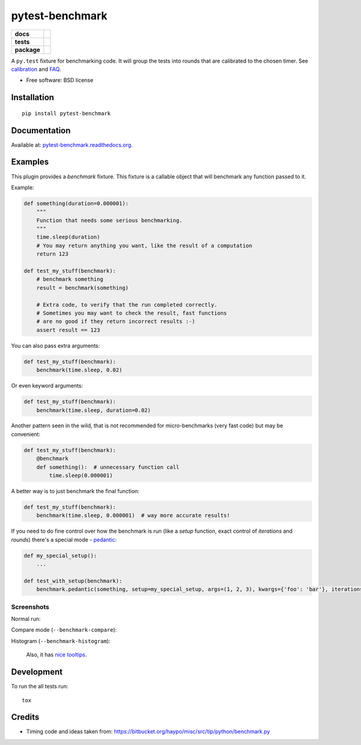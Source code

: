 ================
pytest-benchmark
================

.. list-table::
    :stub-columns: 1

    * - docs
      - |docs| |gitter|
    * - tests
      - | |travis| |appveyor| |requires| |coveralls| |codecov|
        | |scrutinizer| |codacy| |codeclimate|
    * - package
      - |version| |downloads| |wheel| |supported-versions| |supported-implementations|

.. |docs| image:: https://readthedocs.org/projects/pytest-benchmark/badge/?style=flat
    :target: https://readthedocs.org/projects/pytest-benchmark
    :alt: Documentation Status

.. |gitter| image:: https://badges.gitter.im/ionelmc/pytest-benchmark.svg
    :alt: Join the chat at https://gitter.im/ionelmc/pytest-benchmark
    :target: https://gitter.im/ionelmc/pytest-benchmark

.. |travis| image:: https://travis-ci.org/ionelmc/pytest-benchmark.svg?branch=master
    :alt: Travis-CI Build Status
    :target: https://travis-ci.org/ionelmc/pytest-benchmark

.. |appveyor| image:: https://ci.appveyor.com/api/projects/status/github/ionelmc/pytest-benchmark?branch=master&svg=true
    :alt: AppVeyor Build Status
    :target: https://ci.appveyor.com/project/ionelmc/pytest-benchmark

.. |requires| image:: https://requires.io/github/ionelmc/pytest-benchmark/requirements.svg?branch=master
    :alt: Requirements Status
    :target: https://requires.io/github/ionelmc/pytest-benchmark/requirements/?branch=master

.. |coveralls| image:: https://coveralls.io/repos/ionelmc/pytest-benchmark/badge.svg?branch=master&service=github
    :alt: Coverage Status
    :target: https://coveralls.io/r/ionelmc/pytest-benchmark

.. |codecov| image:: https://codecov.io/github/ionelmc/pytest-benchmark/coverage.svg?branch=master
    :alt: Coverage Status
    :target: https://codecov.io/github/ionelmc/pytest-benchmark

.. |landscape| image:: https://landscape.io/github/ionelmc/pytest-benchmark/master/landscape.svg?style=flat
    :target: https://landscape.io/github/ionelmc/pytest-benchmark/master
    :alt: Code Quality Status

.. |codacy| image:: https://img.shields.io/codacy/80e2960677c24d5083a802dd57df17dc.svg?style=flat
    :target: https://www.codacy.com/app/ionelmc/pytest-benchmark
    :alt: Codacy Code Quality Status

.. |codeclimate| image:: https://codeclimate.com/github/ionelmc/pytest-benchmark/badges/gpa.svg
   :target: https://codeclimate.com/github/ionelmc/pytest-benchmark
   :alt: CodeClimate Quality Status

.. |version| image:: https://img.shields.io/pypi/v/pytest-benchmark.svg?style=flat
    :alt: PyPI Package latest release
    :target: https://pypi.python.org/pypi/pytest-benchmark

.. |downloads| image:: https://img.shields.io/pypi/dm/pytest-benchmark.svg?style=flat
    :alt: PyPI Package monthly downloads
    :target: https://pypi.python.org/pypi/pytest-benchmark

.. |wheel| image:: https://img.shields.io/pypi/wheel/pytest-benchmark.svg?style=flat
    :alt: PyPI Wheel
    :target: https://pypi.python.org/pypi/pytest-benchmark

.. |supported-versions| image:: https://img.shields.io/pypi/pyversions/pytest-benchmark.svg?style=flat
    :alt: Supported versions
    :target: https://pypi.python.org/pypi/pytest-benchmark

.. |supported-implementations| image:: https://img.shields.io/pypi/implementation/pytest-benchmark.svg?style=flat
    :alt: Supported implementations
    :target: https://pypi.python.org/pypi/pytest-benchmark

.. |scrutinizer| image:: https://img.shields.io/scrutinizer/g/ionelmc/pytest-benchmark/master.svg?style=flat
    :alt: Scrutinizer Status
    :target: https://scrutinizer-ci.com/g/ionelmc/pytest-benchmark/


A ``py.test`` fixture for benchmarking code. It will group the tests into rounds that are calibrated to the chosen timer. See calibration_
and FAQ_.

* Free software: BSD license

Installation
============

::

    pip install pytest-benchmark

Documentation
=============

Available at: `pytest-benchmark.readthedocs.org <http://pytest-benchmark.readthedocs.org/en/stable/>`_.

Examples
========

This plugin provides a `benchmark` fixture. This fixture is a callable object that will benchmark any function passed
to it.

Example:

.. code-block:: python

    def something(duration=0.000001):
        """
        Function that needs some serious benchmarking.
        """
        time.sleep(duration)
        # You may return anything you want, like the result of a computation
        return 123

    def test_my_stuff(benchmark):
        # benchmark something
        result = benchmark(something)

        # Extra code, to verify that the run completed correctly.
        # Sometimes you may want to check the result, fast functions
        # are no good if they return incorrect results :-)
        assert result == 123

You can also pass extra arguments:

.. code-block:: python

    def test_my_stuff(benchmark):
        benchmark(time.sleep, 0.02)

Or even keyword arguments:

.. code-block:: python

    def test_my_stuff(benchmark):
        benchmark(time.sleep, duration=0.02)

Another pattern seen in the wild, that is not recommended for micro-benchmarks (very fast code) but may be convenient:

.. code-block:: python

    def test_my_stuff(benchmark):
        @benchmark
        def something():  # unnecessary function call
            time.sleep(0.000001)

A better way is to just benchmark the final function:

.. code-block:: python

    def test_my_stuff(benchmark):
        benchmark(time.sleep, 0.000001)  # way more accurate results!

If you need to do fine control over how the benchmark is run (like a `setup` function, exact control of `iterations` and
`rounds`) there's a special mode - pedantic_:

.. code-block:: python

    def my_special_setup():
        ...

    def test_with_setup(benchmark):
        benchmark.pedantic(something, setup=my_special_setup, args=(1, 2, 3), kwargs={'foo': 'bar'}, iterations=10, rounds=100)

Screenshots
-----------

Normal run:

.. image:: https://github.com/ionelmc/pytest-benchmark/raw/master/docs/screenshot.png
    :alt: Screenshot of py.test summary

Compare mode (``--benchmark-compare``):

.. image:: https://github.com/ionelmc/pytest-benchmark/raw/master/docs/screenshot-compare.png
    :alt: Screenshot of py.test summary in compare mode

Histogram (``--benchmark-histogram``):

.. image:: https://cdn.rawgit.com/ionelmc/pytest-benchmark/94860cc8f47aed7ba4f9c7e1380c2195342613f6/docs/sample-tests_test_normal.py_test_xfast_parametrized%5B0%5D.svg
    :alt: Histogram sample

..

    Also, it has `nice tooltips <https://cdn.rawgit.com/ionelmc/pytest-benchmark/master/docs/sample.svg>`_.

Development
===========

To run the all tests run::

    tox

Credits
=======

* Timing code and ideas taken from: https://bitbucket.org/haypo/misc/src/tip/python/benchmark.py

.. _FAQ: http://pytest-benchmark.readthedocs.org/en/latest/faq.html
.. _calibration: http://pytest-benchmark.readthedocs.org/en/latest/calibration.html
.. _pedantic: http://pytest-benchmark.readthedocs.org/en/latest/pedantic.html






